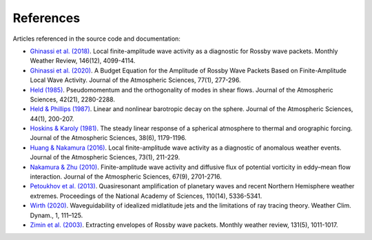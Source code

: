 References
==========

Articles referenced in the source code and documentation:

- `Ghinassi et al. (2018) <https://doi.org/10.1175/MWR-D-18-0068.1>`_.
  Local finite-amplitude wave activity as a diagnostic for Rossby wave packets.
  Monthly Weather Review, 146(12), 4099-4114.
- `Ghinassi et al. (2020) <https://doi.org/10.1175/JAS-D-19-0149.1>`_.
  A Budget Equation for the Amplitude of Rossby Wave Packets Based on Finite-Amplitude Local Wave Activity.
  Journal of the Atmospheric Sciences, 77(1), 277-296.
- `Held (1985) <https://doi.org/10.1175/1520-0469(1985)042%3C2280:PATOOM%3E2.0.CO;2>`_.
  Pseudomomentum and the orthogonality of modes in shear flows.
  Journal of the Atmospheric Sciences, 42(21), 2280-2288.
- `Held & Phillips (1987) <https://doi.org/10.1175/1520-0469(1987)044%3C0200:LANBDO%3E2.0.CO;2>`_.
  Linear and nonlinear barotropic decay on the sphere.
  Journal of the Atmospheric Sciences, 44(1), 200-207.
- `Hoskins & Karoly (1981) <https://doi.org/10.1175/1520-0469(1981)038%3C1179:TSLROA%3E2.0.CO;2>`_.
  The steady linear response of a spherical atmosphere to thermal and orographic forcing.
  Journal of the Atmospheric Sciences, 38(6), 1179-1196.
- `Huang & Nakamura (2016) <https://doi.org/10.1175/JAS-D-15-0194.1>`_.
  Local finite-amplitude wave activity as a diagnostic of anomalous weather events.
  Journal of the Atmospheric Sciences, 73(1), 211-229.
- `Nakamura & Zhu (2010) <https://doi.org/10.1175/2010JAS3432.1>`_.
  Finite-amplitude wave activity and diffusive flux of potential vorticity in eddy–mean flow interaction.
  Journal of the Atmospheric Sciences, 67(9), 2701-2716.
- `Petoukhov et al. (2013) <https://doi.org/10.1073/pnas.1222000110>`_.
  Quasiresonant amplification of planetary waves and recent Northern Hemisphere weather extremes.
  Proceedings of the National Academy of Sciences, 110(14), 5336-5341.
- `Wirth (2020) <https://doi.org/10.5194/wcd-1-111-2020>`_.
  Waveguidability of idealized midlatitude jets and the  limitations of ray tracing theory.
  Weather Clim. Dynam., 1, 111–125.
- `Zimin et al. (2003) <https://doi.org/10.1175/1520-0493(2003)131%3C1011:EEORWP%3E2.0.CO;2>`_.
  Extracting envelopes of Rossby wave packets.
  Monthly weather review, 131(5), 1011-1017.

